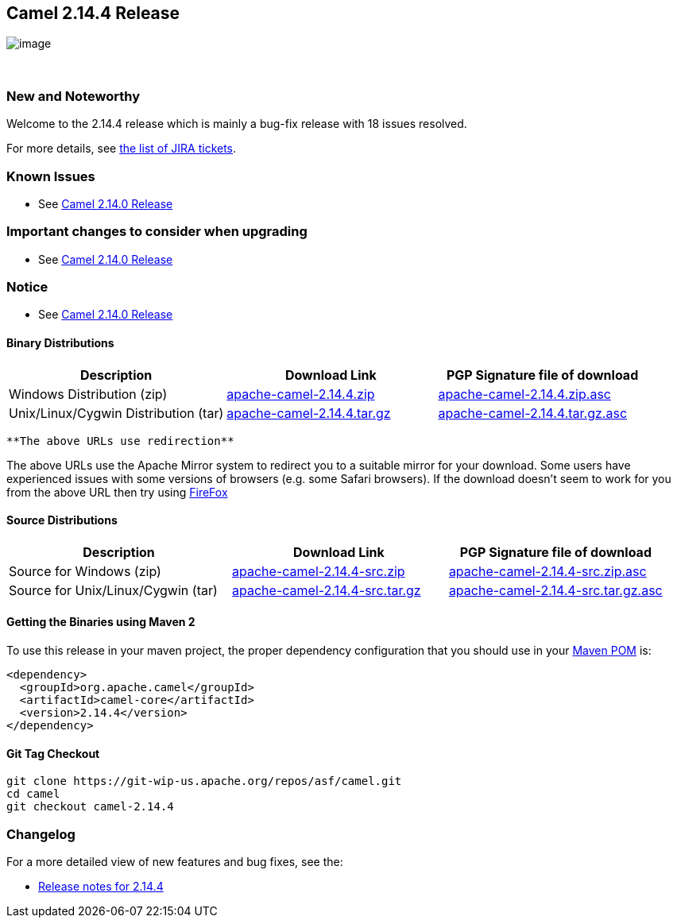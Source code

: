 [[ConfluenceContent]]
[[Camel2.14.4Release-Camel2.14.4Release]]
Camel 2.14.4 Release
--------------------

image:http://camel.apache.org/images/camel-box-small.png[image]

 

[[Camel2.14.4Release-NewandNoteworthy]]
New and Noteworthy
~~~~~~~~~~~~~~~~~~

Welcome to the 2.14.4 release which is mainly a bug-fix release with 18
issues resolved.

For more details, see
https://issues.apache.org/jira/secure/ReleaseNote.jspa?projectId=12311211&version=12332478[the
list of JIRA tickets].

[[Camel2.14.4Release-KnownIssues]]
Known Issues
~~~~~~~~~~~~

* See link:camel-2140-release.html[Camel 2.14.0 Release]

[[Camel2.14.4Release-Importantchangestoconsiderwhenupgrading]]
Important changes to consider when upgrading
~~~~~~~~~~~~~~~~~~~~~~~~~~~~~~~~~~~~~~~~~~~~

* See link:camel-2140-release.html[Camel 2.14.0 Release]

[[Camel2.14.4Release-Notice]]
Notice
~~~~~~

* See link:camel-2140-release.html[Camel 2.14.0 Release]

[[Camel2.14.4Release-BinaryDistributions]]
Binary Distributions
^^^^^^^^^^^^^^^^^^^^

[width="100%",cols="34%,33%,33%",options="header",]
|=======================================================================
|Description |Download Link |PGP Signature file of download
|Windows Distribution (zip)
|http://www.apache.org/dyn/closer.cgi/camel/apache-camel/2.14.4/apache-camel-2.14.4.zip[apache-camel-2.14.4.zip]
|http://www.apache.org/dist/camel/apache-camel/2.14.4/apache-camel-2.14.4.zip.asc[apache-camel-2.14.4.zip.asc]

|Unix/Linux/Cygwin Distribution (tar)
|http://www.apache.org/dyn/closer.cgi/camel/apache-camel/2.14.4/apache-camel-2.14.4.tar.gz[apache-camel-2.14.4.tar.gz]
|http://www.apache.org/dist/camel/apache-camel/2.14.4/apache-camel-2.14.4.tar.gz.asc[apache-camel-2.14.4.tar.gz.asc]
|=======================================================================

[Info]
====
 **The above URLs use redirection**

The above URLs use the Apache Mirror system to redirect you to a
suitable mirror for your download. Some users have experienced issues
with some versions of browsers (e.g. some Safari browsers). If the
download doesn't seem to work for you from the above URL then try using
http://www.mozilla.com/en-US/firefox/[FireFox]

====

[[Camel2.14.4Release-SourceDistributions]]
Source Distributions
^^^^^^^^^^^^^^^^^^^^

[width="100%",cols="34%,33%,33%",options="header",]
|=======================================================================
|Description |Download Link |PGP Signature file of download
|Source for Windows (zip)
|http://www.apache.org/dyn/closer.cgi/camel/apache-camel/2.14.4/apache-camel-2.14.4-src.zip[apache-camel-2.14.4-src.zip]
|http://www.apache.org/dist/camel/apache-camel/2.14.4/apache-camel-2.14.4-src.zip.asc[apache-camel-2.14.4-src.zip.asc]

|Source for Unix/Linux/Cygwin (tar)
|http://www.apache.org/dyn/closer.cgi/camel/apache-camel/2.14.4/apache-camel-2.14.4-src.tar.gz[apache-camel-2.14.4-src.tar.gz]
|http://www.apache.org/dist/camel/apache-camel/2.14.4/apache-camel-2.14.4-src.tar.gz.asc[apache-camel-2.14.4-src.tar.gz.asc]
|=======================================================================

[[Camel2.14.4Release-GettingtheBinariesusingMaven2]]
Getting the Binaries using Maven 2
^^^^^^^^^^^^^^^^^^^^^^^^^^^^^^^^^^

To use this release in your maven project, the proper dependency
configuration that you should use in your
http://maven.apache.org/guides/introduction/introduction-to-the-pom.html[Maven
POM] is:

[source,brush:,java;,gutter:,false;,theme:,Default]
----
<dependency>
  <groupId>org.apache.camel</groupId>
  <artifactId>camel-core</artifactId>
  <version>2.14.4</version>
</dependency>
----

[[Camel2.14.4Release-GitTagCheckout]]
Git Tag Checkout
^^^^^^^^^^^^^^^^

[source,brush:,java;,gutter:,false;,theme:,Default]
----
git clone https://git-wip-us.apache.org/repos/asf/camel.git
cd camel
git checkout camel-2.14.4
----

[[Camel2.14.4Release-Changelog]]
Changelog
~~~~~~~~~

For a more detailed view of new features and bug fixes, see the:

* https://issues.apache.org/jira/secure/ReleaseNote.jspa?projectId=12311211&version=12332478[Release
notes for 2.14.4]
